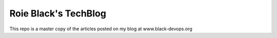 Roie Black's TechBlog 
#####################

This repo is a master copy of the articles posted on my blog at www.black-devops.org

